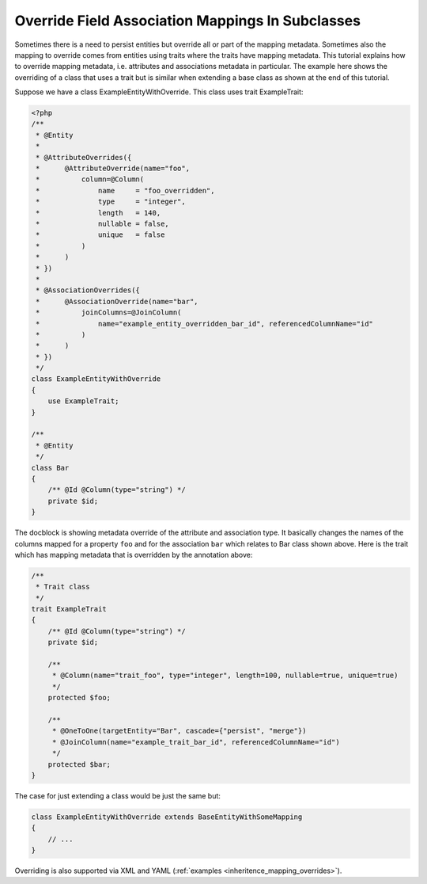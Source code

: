 Override Field Association Mappings In Subclasses
-------------------------------------------------

Sometimes there is a need to persist entities but override all or part of the
mapping metadata. Sometimes also the mapping to override comes from entities
using traits where the traits have mapping metadata.
This tutorial explains how to override mapping metadata,
i.e. attributes and associations metadata in particular. The example here shows
the overriding of a class that uses a trait but is similar when extending a base
class as shown at the end of this tutorial.

Suppose we have a class ExampleEntityWithOverride. This class uses trait ExampleTrait:

.. code-block:: php

    <?php
    /**
     * @Entity
     *
     * @AttributeOverrides({
     *      @AttributeOverride(name="foo",
     *          column=@Column(
     *              name     = "foo_overridden",
     *              type     = "integer",
     *              length   = 140,
     *              nullable = false,
     *              unique   = false
     *          )
     *      )
     * })
     *
     * @AssociationOverrides({
     *      @AssociationOverride(name="bar",
     *          joinColumns=@JoinColumn(
     *              name="example_entity_overridden_bar_id", referencedColumnName="id"
     *          )
     *      )
     * })
     */
    class ExampleEntityWithOverride
    {
        use ExampleTrait;
    }

    /**
     * @Entity
     */
    class Bar
    {
        /** @Id @Column(type="string") */
        private $id;
    }

The docblock is showing metadata override of the attribute and association type. It
basically changes the names of the columns mapped for a property ``foo`` and for
the association ``bar`` which relates to Bar class shown above. Here is the trait
which has mapping metadata that is overridden by the annotation above:

.. code-block:: php

    /**
     * Trait class
     */
    trait ExampleTrait
    {
        /** @Id @Column(type="string") */
        private $id;

        /**
         * @Column(name="trait_foo", type="integer", length=100, nullable=true, unique=true)
         */
        protected $foo;

        /**
         * @OneToOne(targetEntity="Bar", cascade={"persist", "merge"})
         * @JoinColumn(name="example_trait_bar_id", referencedColumnName="id")
         */
        protected $bar;
    }

The case for just extending a class would be just the same but:

.. code-block:: php

    class ExampleEntityWithOverride extends BaseEntityWithSomeMapping
    {
        // ...
    }

Overriding is also supported via XML and YAML (:ref:`examples <inheritence_mapping_overrides>`).
